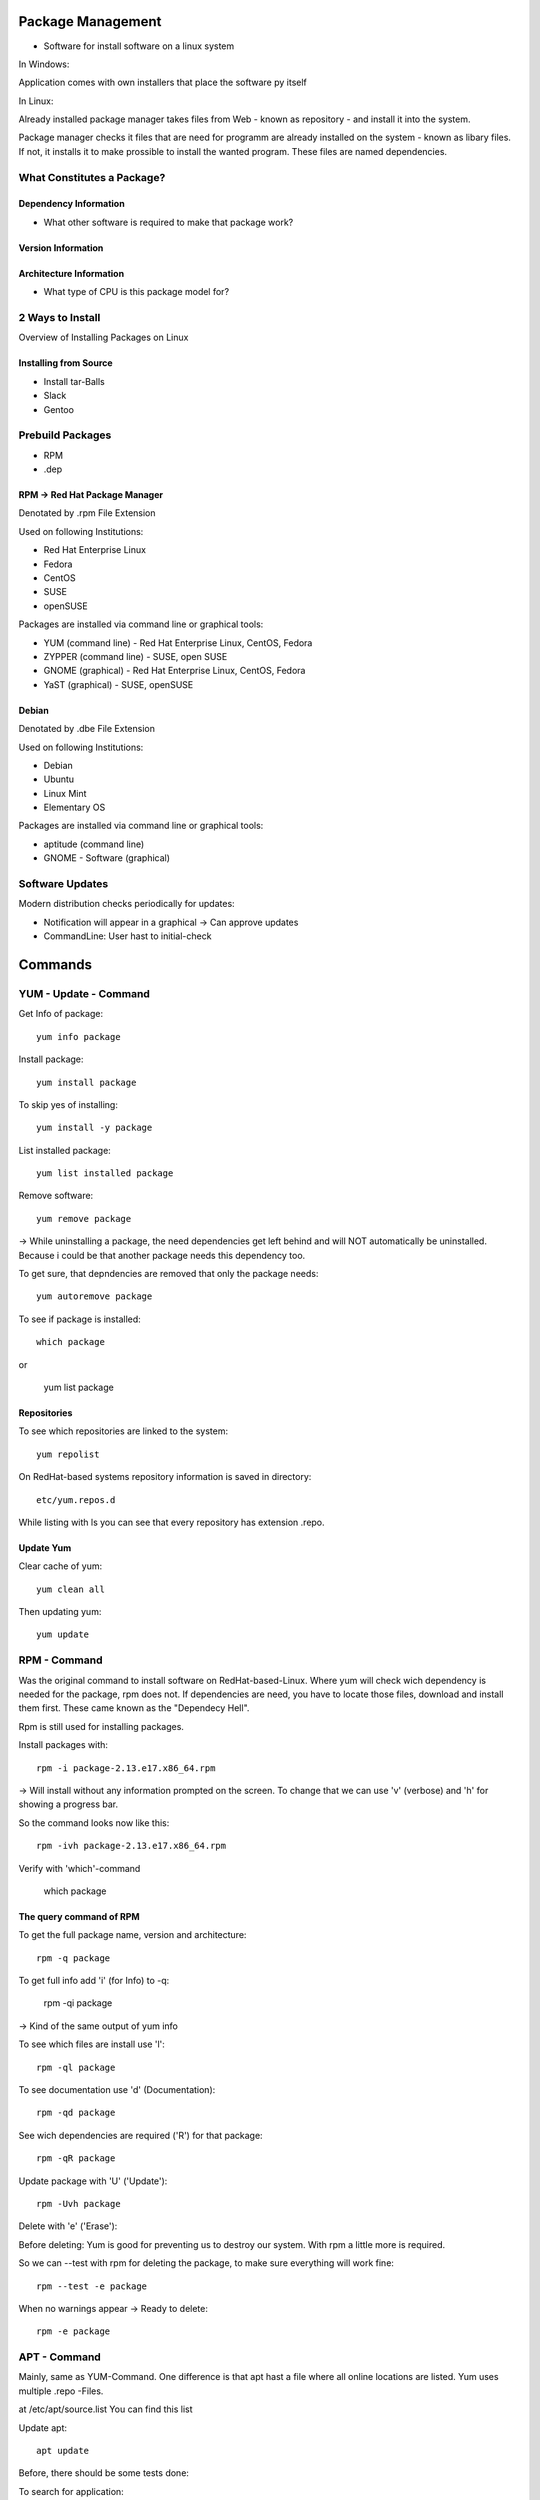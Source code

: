 ******************
Package Management
******************

- Software for install software on a linux system

In Windows:

Application comes with own installers that place the software py itself

In Linux:

Already installed package manager takes files from Web - known as repository - and install it into the system.

Package manager checks it files that are need for programm are already installed on the system  - known as libary files. If not, it installs it to make prossible to install the wanted program. These files are named dependencies.

===========================
What Constitutes a Package?
===========================

Dependency Information
======================

- What other software is required to make that package work?

Version Information
===================

Architecture Information
==========================

- What type of CPU is this package model for?


=================
2 Ways to Install
=================

Overview of Installing Packages on Linux

Installing from Source
======================

- Install tar-Balls
- Slack
- Gentoo

=================
Prebuild Packages
=================

- RPM
- .dep

RPM -> Red Hat Package Manager
==============================

Denotated by .rpm File Extension

Used on following Institutions:

- Red Hat Enterprise Linux
- Fedora
- CentOS
- SUSE
- openSUSE

Packages are installed via command line or graphical tools:

- YUM (command line) - Red Hat Enterprise Linux, CentOS, Fedora
- ZYPPER (command line) - SUSE, open SUSE
- GNOME (graphical) - Red Hat Enterprise Linux, CentOS, Fedora
- YaST (graphical) - SUSE, openSUSE

Debian
==============================

Denotated by .dbe File Extension

Used on following Institutions:

- Debian
- Ubuntu
- Linux Mint
- Elementary OS

Packages are installed via command line or graphical tools:

- aptitude (command line)
- GNOME - Software (graphical)

=================
Software Updates
=================

Modern distribution checks periodically for updates:

- Notification will appear in a graphical -> Can approve updates
- CommandLine: User hast to initial-check

******************
Commands
******************

======================
YUM - Update - Command
======================

Get Info of package::

    yum info package

Install package::

    yum install package

To skip yes of installing::

    yum install -y package

List installed package::

    yum list installed package

Remove software::

    yum remove package

-> While uninstalling a package, the need dependencies get left behind and will NOT automatically be uninstalled. Because i could be that another package needs this dependency too.

To get sure, that depndencies are removed that only the package needs::

    yum autoremove package

To see if package is installed::

    which package

or

    yum list package

Repositories
============

To see which repositories are linked to the system::

    yum repolist

On RedHat-based systems repository information is saved in directory::

    etc/yum.repos.d

While listing with ls you can see that every repository has extension .repo.

Update Yum
===============

Clear cache of yum::

    yum clean all

Then updating yum::

    yum update


======================
RPM - Command
======================

Was the original command to install software on RedHat-based-Linux.
Where yum will check wich dependency is needed for the package, rpm does not. 
If dependencies are need, you have to locate those files, download and install them first. These came known as the "Dependecy Hell".

Rpm is still used for installing packages.

Install packages with::

    rpm -i package-2.13.e17.x86_64.rpm

-> Will install without any information prompted on the screen. To change that we can use 'v' (verbose) and 'h' for showing a progress bar.

So the command looks now like this::

    rpm -ivh package-2.13.e17.x86_64.rpm

Verify with 'which'-command

    which package

The query command of RPM
========================

To get the full package name, version and architecture::

    rpm -q package

To get full info add 'i' (for Info) to -q:

    rpm -qi package

-> Kind of the same output of yum info

To see which files are install use 'l'::

    rpm -ql package

To see documentation use 'd' (Documentation)::

    rpm -qd package

See wich dependencies are required ('R') for that package::

    rpm -qR package

Update package with 'U' ('Update')::

    rpm -Uvh package

Delete with 'e' ('Erase'):

Before deleting:
Yum is good for preventing us to destroy our system. With rpm a little more is required.

So we can --test with rpm for deleting the package, to make sure everything will work fine::

    rpm --test -e package

When no warnings appear -> Ready to delete::

    rpm -e package
    
    
======================
APT - Command
======================

Mainly, same as YUM-Command. One difference is that apt hast a file where all online locations are listed. Yum uses multiple .repo -Files.

at /etc/apt/source.list You can find this list

Update apt::

    apt update

Before, there should be some tests done:

To search for application::

    apt-cache search command

to install::

    apt install package

Verify and check with wich-command::

    which package

Remove package with::

    apt remove package

To uninstall any configuration files that probaply get left behind from the package with --purge.

    apt remove --purge package


To clean system up use "autoremove"::

    apt autoremove

To upgrade apt::

    apt upgrade

Full Upgrade any application::

    apt full-upgrade

======================
DPKG - Command
======================

In the past it was the main package command.
All Files are with .deb extensions.

To check if an application is already installed::

    dpkg --get-selection

-> Shows all Packages in the system

to get more information about the package (-I)::

    dpkg-deb -I package

Get info about package-name, version, architecture etc.

Install with -i option::

    dpkg -i package

-> If Error: Dependency problem::

    apt update
    apt -f upgrade

Kind of cheet. Chance that needed dependencies are installed from the cache.

To remove -r::

    dpkg -r package

To purge all configuration files that comes with the package -P::

    dpkg -P package
